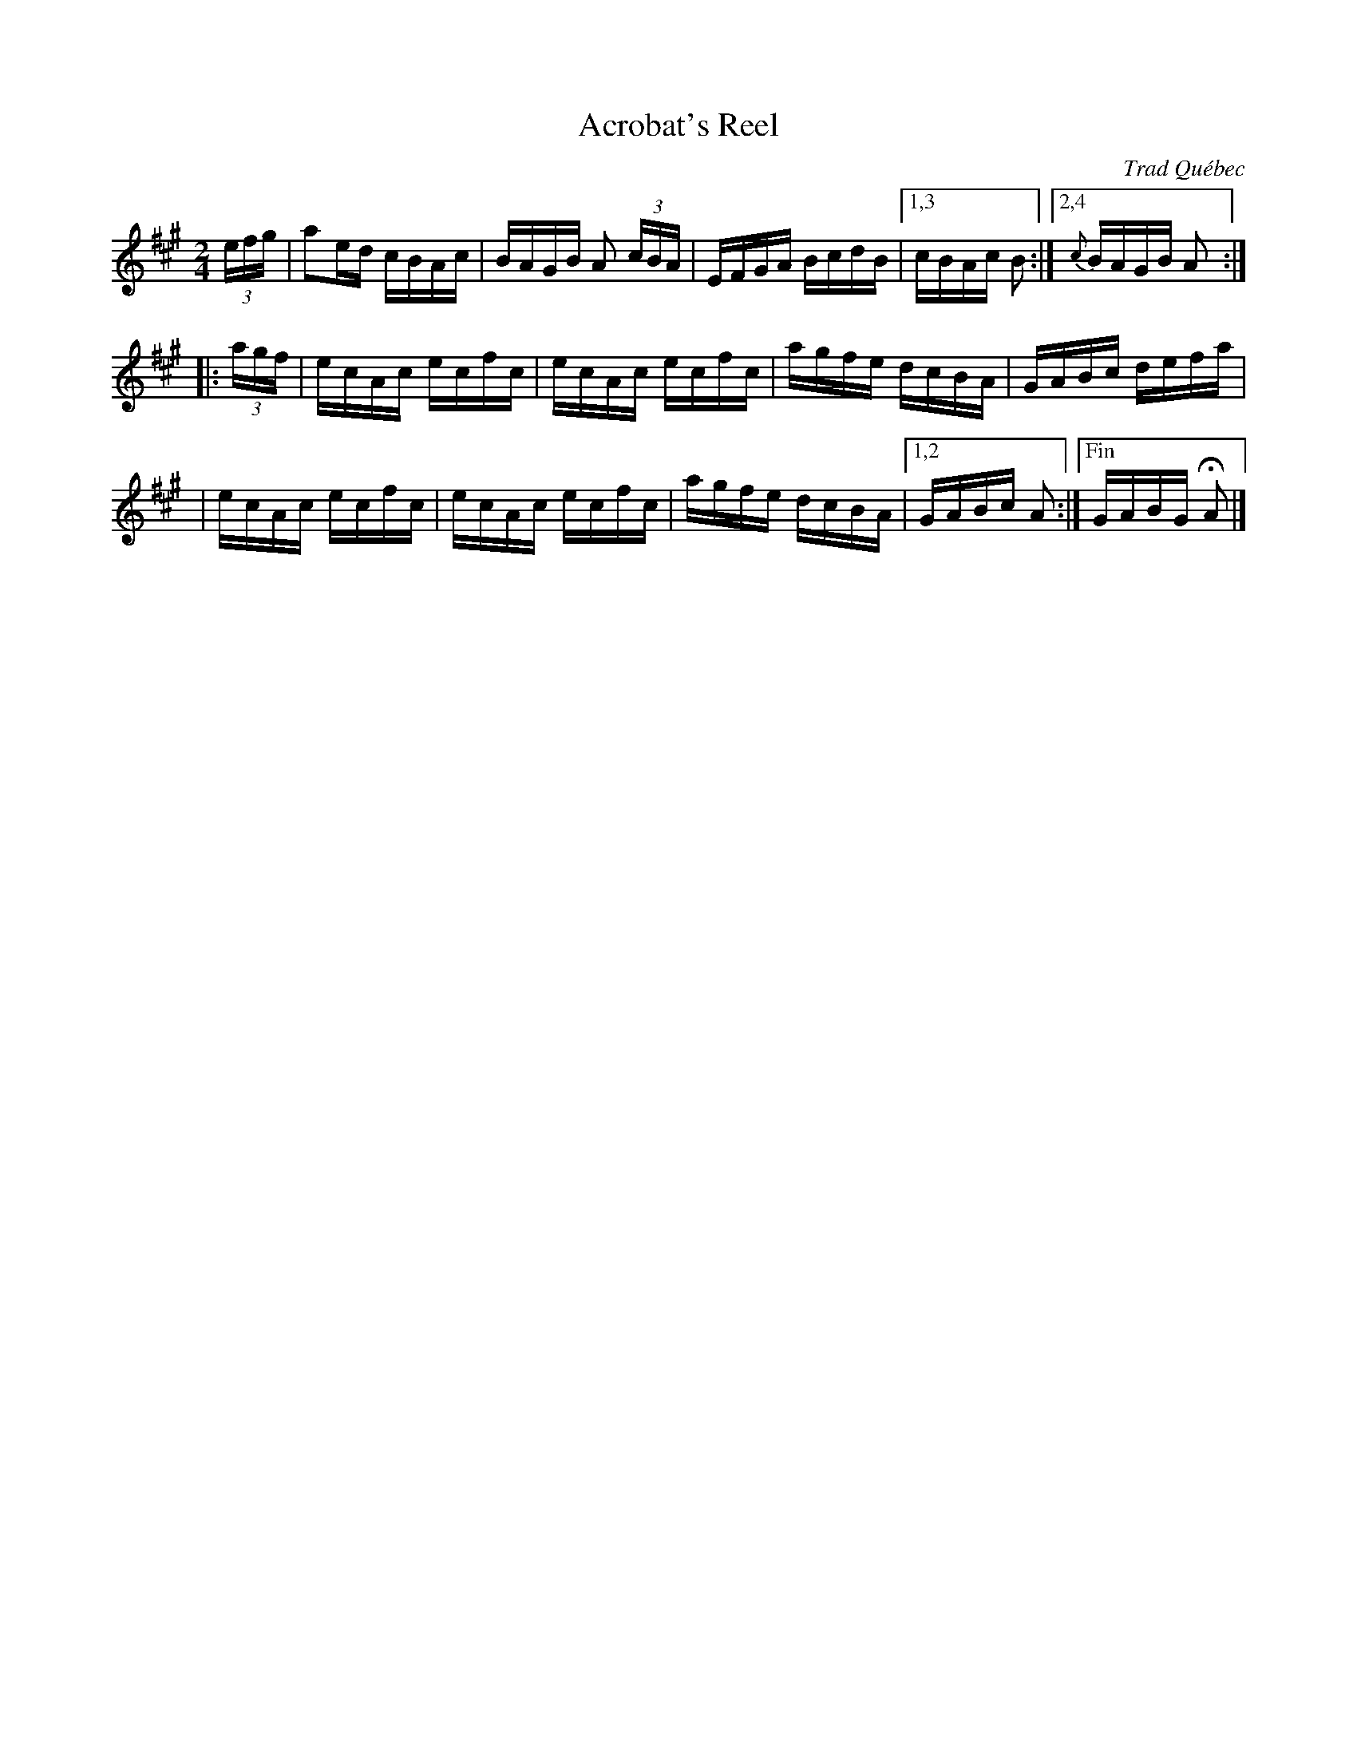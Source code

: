 X: 1
T: Acrobat's Reel
O: Trad Qu\'ebec
R: reel
F: http://mustrad.udenap.org/partitions/TQ224.jpg
Z: 2010 John Chambers <jc:trillian.mit.edu>
M: 2/4
L: 1/16
K: A
(3efg \
| a2ed cBAc | BAGB A2 (3cBA | EFGA BcdB |1,3 cBAc B2 :|2,4 {c}BAGB A2 :|
|: (3agf \
| ecAc ecfc | ecAc ecfc | agfe dcBA | GABc defa |
| ecAc ecfc | ecAc ecfc | agfe dcBA |1,2 GABc A2 :|["Fin" GABG HA2 |]
